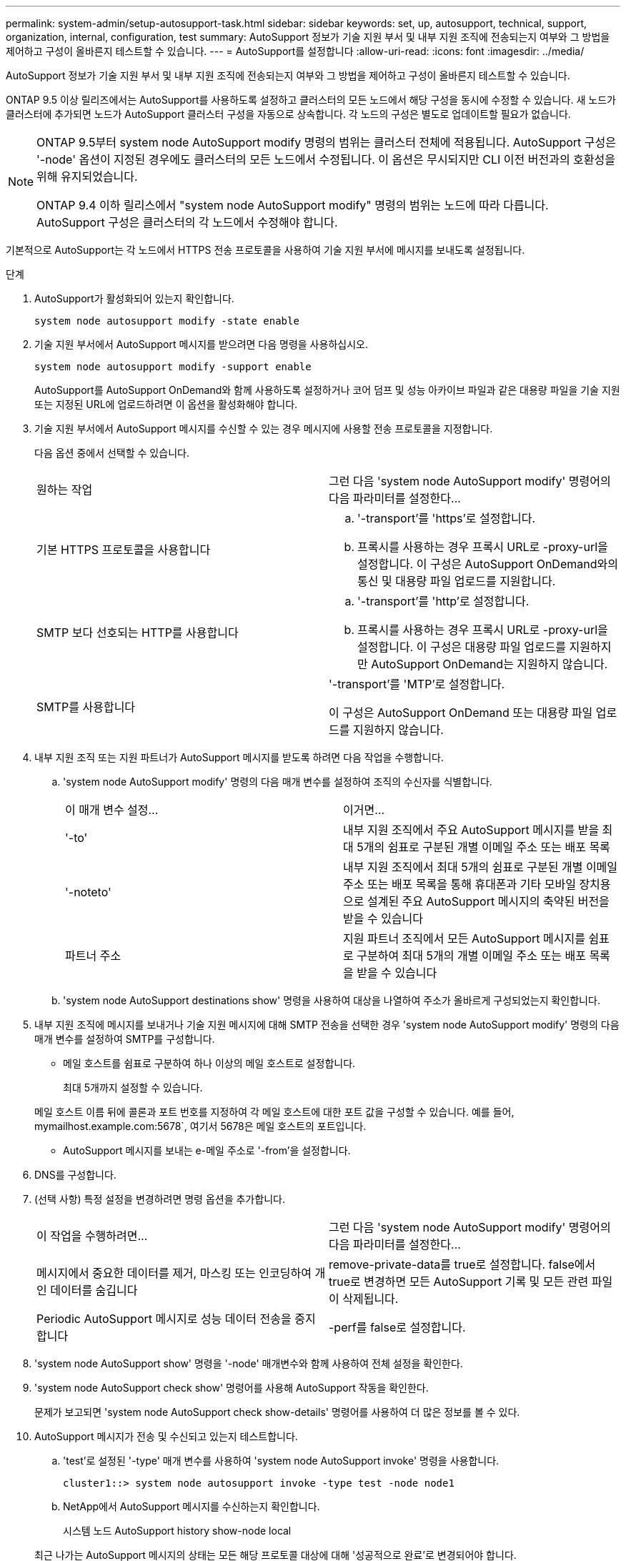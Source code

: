 ---
permalink: system-admin/setup-autosupport-task.html 
sidebar: sidebar 
keywords: set, up, autosupport, technical, support, organization, internal, configuration, test 
summary: AutoSupport 정보가 기술 지원 부서 및 내부 지원 조직에 전송되는지 여부와 그 방법을 제어하고 구성이 올바른지 테스트할 수 있습니다. 
---
= AutoSupport를 설정합니다
:allow-uri-read: 
:icons: font
:imagesdir: ../media/


[role="lead"]
AutoSupport 정보가 기술 지원 부서 및 내부 지원 조직에 전송되는지 여부와 그 방법을 제어하고 구성이 올바른지 테스트할 수 있습니다.

ONTAP 9.5 이상 릴리즈에서는 AutoSupport를 사용하도록 설정하고 클러스터의 모든 노드에서 해당 구성을 동시에 수정할 수 있습니다. 새 노드가 클러스터에 추가되면 노드가 AutoSupport 클러스터 구성을 자동으로 상속합니다. 각 노드의 구성은 별도로 업데이트할 필요가 없습니다.

[NOTE]
====
ONTAP 9.5부터 system node AutoSupport modify 명령의 범위는 클러스터 전체에 적용됩니다. AutoSupport 구성은 '-node' 옵션이 지정된 경우에도 클러스터의 모든 노드에서 수정됩니다. 이 옵션은 무시되지만 CLI 이전 버전과의 호환성을 위해 유지되었습니다.

ONTAP 9.4 이하 릴리스에서 "system node AutoSupport modify" 명령의 범위는 노드에 따라 다릅니다. AutoSupport 구성은 클러스터의 각 노드에서 수정해야 합니다.

====
기본적으로 AutoSupport는 각 노드에서 HTTPS 전송 프로토콜을 사용하여 기술 지원 부서에 메시지를 보내도록 설정됩니다.

.단계
. AutoSupport가 활성화되어 있는지 확인합니다.
+
[listing]
----
system node autosupport modify -state enable
----
. 기술 지원 부서에서 AutoSupport 메시지를 받으려면 다음 명령을 사용하십시오.
+
[listing]
----
system node autosupport modify -support enable
----
+
AutoSupport를 AutoSupport OnDemand와 함께 사용하도록 설정하거나 코어 덤프 및 성능 아카이브 파일과 같은 대용량 파일을 기술 지원 또는 지정된 URL에 업로드하려면 이 옵션을 활성화해야 합니다.

. 기술 지원 부서에서 AutoSupport 메시지를 수신할 수 있는 경우 메시지에 사용할 전송 프로토콜을 지정합니다.
+
다음 옵션 중에서 선택할 수 있습니다.

+
|===


| 원하는 작업 | 그런 다음 'system node AutoSupport modify' 명령어의 다음 파라미터를 설정한다... 


 a| 
기본 HTTPS 프로토콜을 사용합니다
 a| 
.. '-transport'를 'https'로 설정합니다.
.. 프록시를 사용하는 경우 프록시 URL로 -proxy-url을 설정합니다. 이 구성은 AutoSupport OnDemand와의 통신 및 대용량 파일 업로드를 지원합니다.




 a| 
SMTP 보다 선호되는 HTTP를 사용합니다
 a| 
.. '-transport'를 'http'로 설정합니다.
.. 프록시를 사용하는 경우 프록시 URL로 -proxy-url을 설정합니다. 이 구성은 대용량 파일 업로드를 지원하지만 AutoSupport OnDemand는 지원하지 않습니다.




 a| 
SMTP를 사용합니다
 a| 
'-transport'를 'MTP'로 설정합니다.

이 구성은 AutoSupport OnDemand 또는 대용량 파일 업로드를 지원하지 않습니다.

|===
. 내부 지원 조직 또는 지원 파트너가 AutoSupport 메시지를 받도록 하려면 다음 작업을 수행합니다.
+
.. 'system node AutoSupport modify' 명령의 다음 매개 변수를 설정하여 조직의 수신자를 식별합니다.
+
|===


| 이 매개 변수 설정... | 이거면... 


 a| 
'-to'
 a| 
내부 지원 조직에서 주요 AutoSupport 메시지를 받을 최대 5개의 쉼표로 구분된 개별 이메일 주소 또는 배포 목록



 a| 
'-noteto'
 a| 
내부 지원 조직에서 최대 5개의 쉼표로 구분된 개별 이메일 주소 또는 배포 목록을 통해 휴대폰과 기타 모바일 장치용으로 설계된 주요 AutoSupport 메시지의 축약된 버전을 받을 수 있습니다



 a| 
파트너 주소
 a| 
지원 파트너 조직에서 모든 AutoSupport 메시지를 쉼표로 구분하여 최대 5개의 개별 이메일 주소 또는 배포 목록을 받을 수 있습니다

|===
.. 'system node AutoSupport destinations show' 명령을 사용하여 대상을 나열하여 주소가 올바르게 구성되었는지 확인합니다.


. 내부 지원 조직에 메시지를 보내거나 기술 지원 메시지에 대해 SMTP 전송을 선택한 경우 'system node AutoSupport modify' 명령의 다음 매개 변수를 설정하여 SMTP를 구성합니다.
+
** 메일 호스트를 쉼표로 구분하여 하나 이상의 메일 호스트로 설정합니다.
+
최대 5개까지 설정할 수 있습니다.

+
메일 호스트 이름 뒤에 콜론과 포트 번호를 지정하여 각 메일 호스트에 대한 포트 값을 구성할 수 있습니다. 예를 들어, mymailhost.example.com:5678`, 여기서 5678은 메일 호스트의 포트입니다.

** AutoSupport 메시지를 보내는 e-메일 주소로 '-from'을 설정합니다.


. DNS를 구성합니다.
. (선택 사항) 특정 설정을 변경하려면 명령 옵션을 추가합니다.
+
|===


| 이 작업을 수행하려면... | 그런 다음 'system node AutoSupport modify' 명령어의 다음 파라미터를 설정한다... 


 a| 
메시지에서 중요한 데이터를 제거, 마스킹 또는 인코딩하여 개인 데이터를 숨깁니다
 a| 
remove-private-data를 true로 설정합니다. false에서 true로 변경하면 모든 AutoSupport 기록 및 모든 관련 파일이 삭제됩니다.



 a| 
Periodic AutoSupport 메시지로 성능 데이터 전송을 중지합니다
 a| 
-perf를 false로 설정합니다.

|===
. 'system node AutoSupport show' 명령을 '-node' 매개변수와 함께 사용하여 전체 설정을 확인한다.
. 'system node AutoSupport check show' 명령어를 사용해 AutoSupport 작동을 확인한다.
+
문제가 보고되면 'system node AutoSupport check show-details' 명령어를 사용하여 더 많은 정보를 볼 수 있다.

. AutoSupport 메시지가 전송 및 수신되고 있는지 테스트합니다.
+
.. 'test'로 설정된 '-type' 매개 변수를 사용하여 'system node AutoSupport invoke' 명령을 사용합니다.
+
[listing]
----
cluster1::> system node autosupport invoke -type test -node node1
----
.. NetApp에서 AutoSupport 메시지를 수신하는지 확인합니다.
+
시스템 노드 AutoSupport history show-node local

+
최근 나가는 AutoSupport 메시지의 상태는 모든 해당 프로토콜 대상에 대해 '성공적으로 완료'로 변경되어야 합니다.

.. (선택 사항) 시스템 노드 AutoSupport modify 명령의 '-to', '-noteto' 또는 '-partner-address' 매개 변수에 대해 구성한 이메일 주소를 확인하여 AutoSupport 메시지가 내부 지원 조직 또는 지원 파트너에게 전송되는지 확인합니다.



